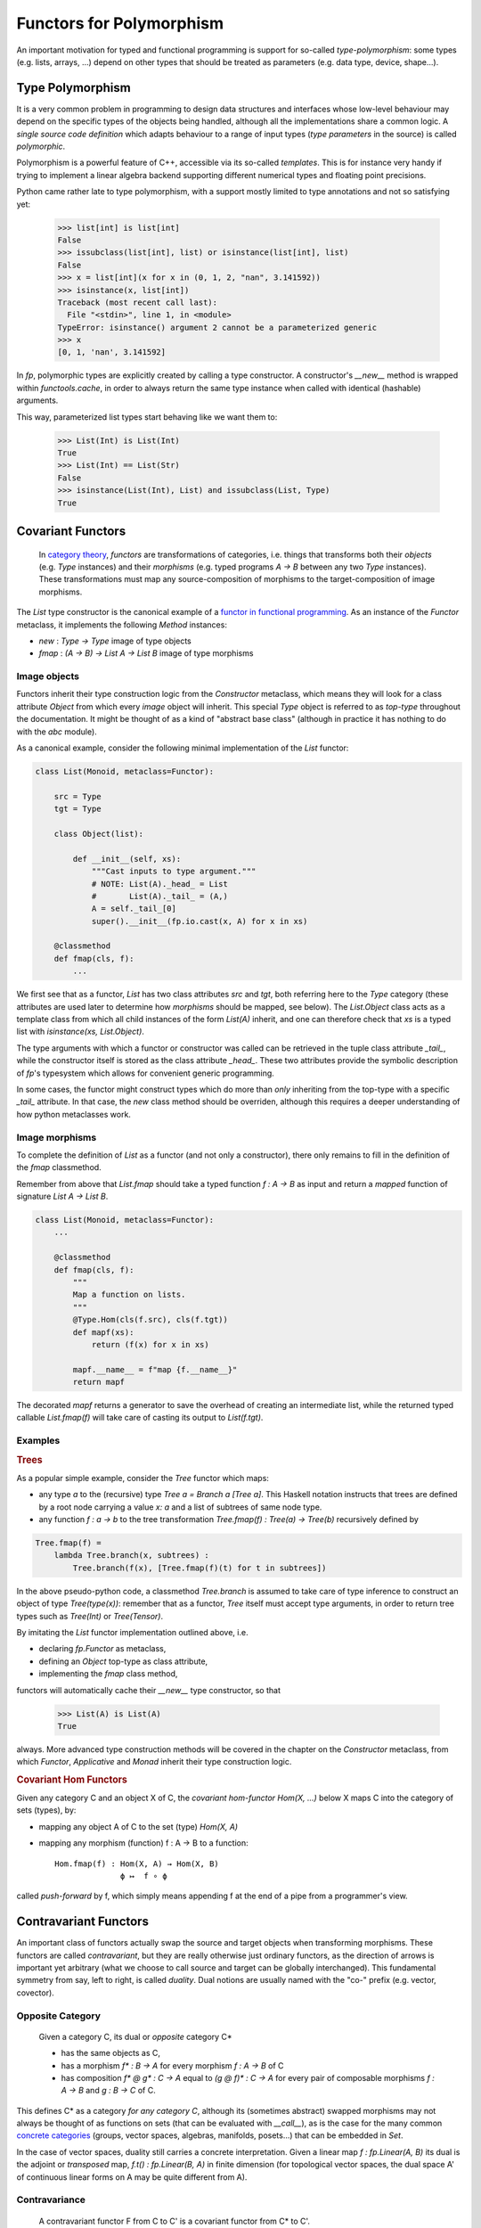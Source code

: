 Functors for Polymorphism
=========================

An important motivation for typed and functional programming is support for 
so-called *type-polymorphism*: some types (e.g. lists, arrays, ...) depend on other 
types that should be treated as parameters (e.g. data type, device, shape...). 

Type Polymorphism
-----------------
It is a very common problem in programming to design data structures and interfaces 
whose low-level behaviour may depend on the specific types of the objects being handled, 
although all the implementations share a common logic.  
A *single source code definition* which adapts behaviour to a range of input types 
(*type parameters* in the source) is called *polymorphic*.

Polymorphism is a powerful feature of C++, accessible via its so-called *templates*. 
This is for instance very handy if trying to implement a linear algebra backend supporting 
different numerical types and floating point precisions. 

Python came rather late to type polymorphism, with a support mostly limited to type annotations 
and not so satisfying yet: 
    
    >>> list[int] is list[int]
    False
    >>> issubclass(list[int], list) or isinstance(list[int], list)
    False
    >>> x = list[int](x for x in (0, 1, 2, "nan", 3.141592))
    >>> isinstance(x, list[int])
    Traceback (most recent call last):
      File "<stdin>", line 1, in <module>
    TypeError: isinstance() argument 2 cannot be a parameterized generic
    >>> x
    [0, 1, 'nan', 3.141592]

In `fp`, polymorphic types are explicitly created by calling a type constructor. 
A constructor's `__new__` method is wrapped within `functools.cache`,
in order to always return the same type instance when called with identical 
(hashable) arguments.

This way, parameterized list types start behaving like we want them to:
    
    >>> List(Int) is List(Int)
    True
    >>> List(Int) == List(Str)
    False
    >>> isinstance(List(Int), List) and issubclass(List, Type)
    True

Covariant Functors 
------------------
   In `category theory`_, *functors* are transformations of categories, i.e. things 
   that transforms both their *objects* (e.g. `Type` instances) and their *morphisms* 
   (e.g. typed programs `A -> B` between any two `Type` instances). 
   These transformations must map any source-composition of morphisms 
   to the target-composition of image morphisms. 

The `List` type constructor is the canonical example of a 
`functor in functional programming`_. As an instance of the `Functor` metaclass, 
it implements the following `Method` instances: 

* `new` : `Type -> Type` image of type objects
* `fmap` : `(A -> B) -> List A -> List B` image of type morphisms
 
.. _category theory: https://wikipedia.org/wiki/category_theory
.. _functor in functional programming: https://en.wikipedia.org/wiki/Functor_(functional_programming)

Image objects
^^^^^^^^^^^^^
Functors inherit their type construction logic from the `Constructor` metaclass, 
which means they will look for a class attribute `Object` from which every *image* object 
will inherit. This special `Type` object is referred to as *top-type* throughout the documentation. 
It might be thought of as a kind of "abstract base class" (although in practice it has nothing to do 
with the `abc` module). 

As a canonical example, consider the following minimal implementation of the 
`List` functor: 

.. code-block:: python

    class List(Monoid, metaclass=Functor):

        src = Type
        tgt = Type
        
        class Object(list):

            def __init__(self, xs):
                """Cast inputs to type argument."""
                # NOTE: List(A)._head_ = List
                #       List(A)._tail_ = (A,)
                A = self._tail_[0] 
                super().__init__(fp.io.cast(x, A) for x in xs)

        @classmethod
        def fmap(cls, f):
            ...

We first see that as a functor, `List` has two class attributes `src` and `tgt`, both referring here 
to the `Type` category (these attributes are used later to determine how *morphisms* should be
mapped, see below).  
The `List.Object` class acts as a template class from which all child instances of the form 
`List(A)` inherit, and one can therefore check that `xs` is a typed list with 
`isinstance(xs, List.Object)`. 

The type arguments with which a functor or constructor was called 
can be retrieved in the tuple class attribute `_tail_`, while the constructor itself is 
stored as the class attribute `_head_`. These two attributes provide the symbolic description 
of `fp`'s typesystem which allows for convenient generic programming. 

In some cases, the functor might construct types which do more than *only* inheriting
from the top-type with a specific `_tail_` attribute. In that case, the `new` class method
should be overriden, although this requires a deeper understanding of how python metaclasses
work.

Image morphisms
^^^^^^^^^^^^^^^

To complete the definition of `List` as a functor (and not only a constructor), there only 
remains to fill in the definition of the `fmap` classmethod. 

Remember from above that `List.fmap` should take a typed function `f : A -> B` as input 
and return a *mapped* function of signature `List A -> List B`. 

.. code-block:: python

    class List(Monoid, metaclass=Functor):
        ...

        @classmethod
        def fmap(cls, f):
            """
            Map a function on lists.
            """
            @Type.Hom(cls(f.src), cls(f.tgt))
            def mapf(xs):
                return (f(x) for x in xs)

            mapf.__name__ = f"map {f.__name__}"
            return mapf

The decorated `mapf` returns a generator to save the overhead of creating an intermediate list, 
while the returned typed callable `List.fmap(f)` will take care of casting its output
to `List(f.tgt)`. 

Examples
^^^^^^^^

.. _tree:

.. container:: example

    .. rubric:: Trees

    As a popular simple example, consider the `Tree` functor which maps: 

    * any type `a` to the (recursive) type `Tree a = Branch a [Tree a]`. This Haskell notation instructs 
      that trees are defined by a root node carrying a value `x: a` and a list of subtrees of same 
      node type.
    * any function `f : a -> b` to the tree transformation `Tree.fmap(f) : Tree(a) -> Tree(b)` 
      recursively defined by
        
    .. code-block:: python

          Tree.fmap(f) = 
              lambda Tree.branch(x, subtrees) :
                  Tree.branch(f(x), [Tree.fmap(f)(t) for t in subtrees])

In the above pseudo-python code, a classmethod `Tree.branch` is assumed to take care 
of type inference to construct an object of type `Tree(type(x))`: remember that as a 
functor, `Tree` itself must accept type arguments, in order to return tree types such 
as `Tree(Int)` or `Tree(Tensor)`.

By imitating the `List` functor implementation outlined above, i.e.

* declaring `fp.Functor` as metaclass,
* defining an `Object` top-type as class attribute,
* implementing the `fmap` class method, 

functors will automatically cache their `__new__` type constructor, so that 

    >>> List(A) is List(A)
    True

always. More advanced type construction methods will be covered in the chapter on 
the `Constructor` metaclass, from which `Functor`, `Applicative` and `Monad` inherit 
their type construction logic.

.. _hom-functor:

.. container:: example

    .. rubric:: Covariant Hom Functors

    Given any category C and an object X of C, the *covariant hom-functor* `Hom(X, ...)` below X
    maps C into the category of sets (types), by:

    * mapping any object A of C to the set (type) `Hom(X, A)`
    * mapping any morphism (function) f : A → B to a function::

        Hom.fmap(f) : Hom(X, A) → Hom(X, B)
                      ϕ ↦  f ∘ ϕ

    called *push-forward* by f, which simply means appending f at the end of a pipe from
    a programmer's view. 


Contravariant Functors
----------------------
An important class of functors actually swap the source and target objects when transforming
morphisms. These functors are called *contravariant*, but they are really otherwise just ordinary
functors, as the direction of arrows is important yet arbitrary 
(what we choose to call source and target can be globally interchanged). 
This fundamental symmetry from say, left to right, is called *duality*. 
Dual notions are usually named with the "co-" prefix (e.g. vector, covector).

Opposite Category
^^^^^^^^^^^^^^^^^
    Given a category C, its dual or *opposite* category C*  

    * has the same objects as C,
    * has a morphism `f* : B -> A` for every morphism `f : A -> B` of C
    * has composition `f* @ g* : C -> A` equal to `(g @ f)* : C -> A` for every
      pair of composable morphisms `f : A -> B` and `g : B -> C` of C.

This defines C* as a category *for any category C*, although its (sometimes abstract)
swapped morphisms may not always be thought of as functions on sets
(that can be evaluated with `__call__`), as is the case for the many 
common `concrete categories`_ (groups, vector spaces, algebras, manifolds, posets...) 
that can be embedded in `Set`.

.. _concrete categories: https://wikipedia.org/wiki/conrete_category

In the case of vector spaces, duality still 
carries a concrete interpretation. 
Given a linear map `f : fp.Linear(A, B)` its dual is the adjoint or 
*transposed* map, `f.t() : fp.Linear(B, A)` in finite dimension 
(for topological vector spaces, the dual space A' of 
continuous linear forms on A may be quite different from A). 

Contravariance
^^^^^^^^^^^^^^
    A contravariant functor F from C to C' is a
    covariant functor from C* to C'. 

In `fp`, contravariant functors are instances of the `Cofunctor` 
metaclass. They must implement a class method `cofmap` with signature:

* `F.cofmap : Hom(A, B) -> Hom(F(B), F(A))`

There are many examples of contravariant functors in `fp`. They mostly
arise from bivariate functors, described in more details below. 

Examples
^^^^^^^^

.. _real-functions:

.. container:: example
    
   .. rubric:: Real Functions

   Ubiquitous contravariant functors link geometry and algebra in mathematics, 
   which: 
     
   * associate to any base space X (finite set or topological space,
     differentiable or algebraic manifold...)
     an algebra of real-valued functions C(X), satisfying some regularity condition 
     (continuous, continuously differentiable, polynomial or rational...)

   * map any morphism ϕ : X → Y to the *pull-back* ϕ* : C(Y) → C(X)::

       ϕ* : C(Y) → C(X) 
            f ↦  f ∘ ϕ

The restriction of real functions to a subspace X ⊂ Y is a particular case of pull-back. 
Their invariant extension along a regular projection or quotient map
π : Z → Y are another particular case of pull-back. 

These abstract but general notions have very practical counterparts when 
viewing numerical array types as a special case of cofunctors of real 
functions above.  

.. container:: example

    .. rubric:: Tensors 
    
    As a particular case, assume that X is a finite set, with an additional 
    torus structure::
    
        X = (Z/n₀Z) × … × (Z/nₖ₋₁Z)
         ~= fp.Torus((n₀, …, nₖ₋₁))

    Then C(X) = **R** :sup:`X` denotes the space of real values functions on X. 
    This space is described by the type `fp.Tens((n₀, …, nₖ₋₁))`. 

    The contravariant functor `Tens` is the object of the next chapter.
    
Contravariant functors of real functions are usually a particular case 
of the following more general example, where the line (and algebra)
of real numbers **R** plays the role of 
a particular object in the category. 

.. _hom-cofunctors: 

.. container:: example
    
    .. rubric:: Contravariant Hom Functors

    Given any category C and an object Y of C, the *contravariant hom-functor* 
    `Hom(..., Y)` above Y
    maps C into the category of sets (types), by:

    * mapping any object B of C to the set (type) `Hom(B, Y)`
    * mapping any morphism (function) f : A → B to a function::

        Hom.cofmap(f) : Hom(B, Y) → Hom(A, Y)
                        ψ ↦  ψ ∘ f

    called *pull-back* by f. From a programmer's view, it just prepends 
    f at the entrance of a pipe.


Multivariate Functors
---------------------
From a very abstract perspective, many computer data structures 
could also be thought of as special Hom bifunctors: 

* Dictionaries map finite sets of keys to a value type,
* Tensors map index ranges (hypercubes) to a numerical value type

